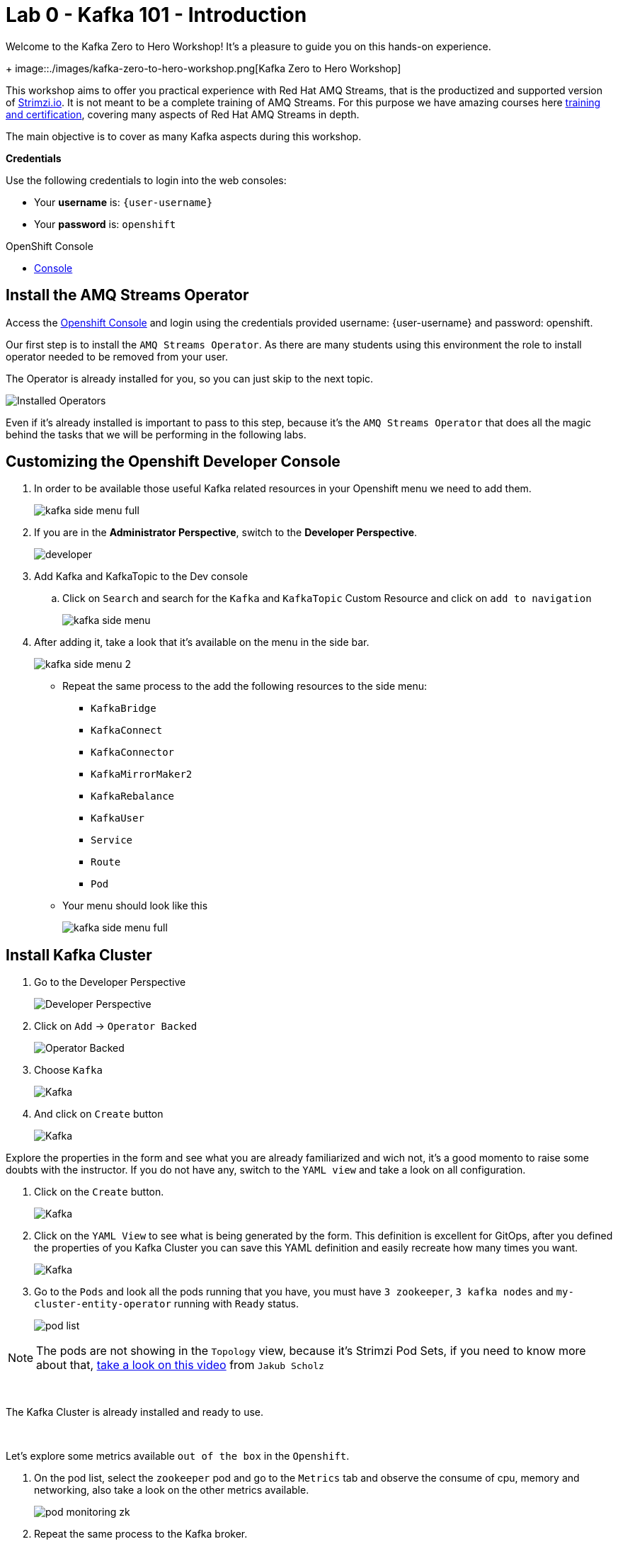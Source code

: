 :walkthrough: Kafka 101 - Introduction
:codeready-url: {che-url}
:openshift-url: {openshift-host}
:user-password: openshift

= Lab 0 - Kafka 101 - Introduction

Welcome to the Kafka Zero to Hero Workshop! It's a pleasure to guide you on this hands-on experience.
+
image::./images/kafka-zero-to-hero-workshop.png[Kafka Zero to Hero Workshop]

This workshop aims to offer you practical experience with Red Hat AMQ Streams, that is the productized and supported version of https://strimzi.io[Strimzi.io]. It is not meant to be a complete training of AMQ Streams. For this purpose we have amazing courses here https://www.redhat.com/en/services/training-and-certification[training and certification], covering many aspects of Red Hat AMQ Streams in depth.

The main objective is to cover as many Kafka aspects during this workshop.

*Credentials*

Use the following credentials to login into the web consoles:

* Your *username* is: `{user-username}` +
* Your *password* is: `{user-password}`

[type=walkthroughResource,serviceName=openshift]
.OpenShift Console
****
* link:{openshift-url}[Console, window="_blank"]
****


[time=2]
== Install the AMQ Streams Operator

Access the link:{openshift-url}[Openshift Console, window="_blank"] and login using the credentials provided username: {user-username} and password: {user-password}.

Our first step is to install the `AMQ Streams Operator`. As there are many students using this environment the role to install operator needed to be removed from your user. 

The Operator is already installed for you, so you can just skip to the next topic.

image::images/operators-installed.jpg[Installed Operators] 

Even if it's already installed is important to pass to this step, because it's the `AMQ Streams Operator` that does all the magic behind the tasks that we will be performing in the following labs. 

== Customizing the Openshift Developer Console

. In order to be available those useful Kafka related resources in your Openshift menu we need to add them.
+
image::images/kafka-side-menu-full.jpg[] 

. If you are in the *Administrator Perspective*, switch to the *Developer Perspective*.
+
image::images/developer.jpg[] 

. Add Kafka and KafkaTopic to the Dev console
.. Click on `Search` and search for the `Kafka` and `KafkaTopic` Custom Resource and click on `add to navigation`
+
image::images/kafka-side-menu.jpg[] 

. After adding it, take a look that it's available on the menu in the side bar.
+
image::images/kafka-side-menu-2.jpg[] 

* Repeat the same process to the add the following resources to the side menu:
  ** `KafkaBridge`
  ** `KafkaConnect`
  ** `KafkaConnector`
  ** `KafkaMirrorMaker2`
  ** `KafkaRebalance`
  ** `KafkaUser`
  ** `Service`
  ** `Route`
  ** `Pod`

* Your menu should look like this
+
image::images/kafka-side-menu-full.jpg[] 

[time=10]
== Install Kafka Cluster

. Go to the Developer Perspective
+
image::images/developer.jpg[Developer Perspective] 

. Click on `Add` -> `Operator Backed`
+
image::images/add.jpg[Operator Backed]

. Choose `Kafka`
+
image::images/add-kafka.jpg[Kafka]

. And click on `Create` button
+
image::images/kafka-create.jpg[Kafka] 

Explore the properties in the form and see what you are already familiarized and wich not, it's a good momento to raise some doubts with the instructor. 
If you do not have any, switch to the `YAML view` and take a look on all configuration.

. Click on the `Create` button.
+
image::images/kafka-create-2.png[Kafka]

. Click on the `YAML View` to see what is being generated by the form. This definition is excellent for GitOps, after you defined the properties of you Kafka Cluster you can save this YAML definition and easily recreate how many times you want.
+
image::images/kafka-create-3.jpg[Kafka]

. Go to the `Pods` and look all the pods running that you have, you must have `3 zookeeper`, `3 kafka nodes` and `my-cluster-entity-operator` running with `Ready` status.
+
image::images/pod-list.jpg[] 

[NOTE]
====
The pods are not showing in the `Topology` view, because it's Strimzi Pod Sets, if you need to know more about that, https://strimzi.io/blog/2022/05/23/strimzipodsets-what-it-is-and-why-should-you-care/[take a look on this video] from `Jakub Scholz`
====

{empty} +

The Kafka Cluster is already installed and ready to use. 

{empty} +

Let's explore some metrics available `out of the box` in the `Openshift`.

. On the pod list, select the `zookeeper` pod and go to the `Metrics` tab and observe the consume of cpu, memory and networking, also take a look on the other metrics available.
+
image::images/pod-monitoring-zk.jpg[] 

. Repeat the same process to the Kafka broker.
+
image::images/pod-monitoring-broker.jpg[] 

=== Create a Kafka Topic

* Make sure you are in the right project and click on `Add` -> `Operator Backed`

image::4-10-2020-09-49-14-AM.png[] 

* Now choose `Kafka Topic` and then `Create`

image::4-10-2020-16-06-32-PM.png[] 

image::4-10-2020-16-06-58-PM.png[] 

* Fill out the forms using the values:
** Name: `first-topic`
** Partitions: `3`
** Replication Factor: 3
* And now click on `Create`

image::4-10-2020-16-45-55-PM.png[] 

* You can use the YAML editor as well:

image::2-10-2020-10-44-10-AM.png[]  

[source,yaml]
----
apiVersion: kafka.strimzi.io/v1beta1
kind: KafkaTopic
metadata:
  name: first-topic
  labels:
    strimzi.io/cluster: my-cluster
  namespace: strimzi-operator
spec:
  config:
    retention.ms: 604800000
    segment.bytes: 1073741824
  partitions: 3
  replicas: 3
  topicName: first-topic
----

Now let's set some vars

[variables]
[source,bash]
----
export KAFKA_NAMESPACE=kafka-demo
export KAFKA_CLUSTER=my-cluster
export ZOOKEEPER_HOST=localhost:2181
export BROKER_HOST=localhost:9092
export ZOOKEEPER_POD=$(oc -n $KAFKA_NAMESPACE get pods -l app.kubernetes.io/name=zookeeper -o=jsonpath='{.items[0].metadata.name}')
export KAFKA_BROKER_POD=$(oc -n $KAFKA_NAMESPACE get pods -l app.kubernetes.io/name=kafka -o=jsonpath='{.items[0].metadata.name}')
export SUBDOMAIN=$(oc get ingresses.config.openshift.io -o jsonpath='{.items[0].spec.domain}')
echo
echo $ZOOKEEPER_POD
echo $KAFKA_BROKER_POD
echo $SUBDOMAIN
----

[source,bash]
----
oc -n $KAFKA_NAMESPACE exec -it $KAFKA_BROKER_POD -c kafka -- bin/kafka-topics.sh \
    --list \
    --bootstrap-server $KAFKA_CLUSTER-kafka-bootstrap.$KAFKA_NAMESPACE.svc:9092
----

image::2-10-2020-11-35-33-AM.png[] 

[source,bash]
----
oc -n $KAFKA_NAMESPACE exec -it $KAFKA_BROKER_POD -c kafka -- bin/kafka-topics.sh \
    --bootstrap-server $KAFKA_CLUSTER-kafka-bootstrap.$KAFKA_NAMESPACE.svc:9092 \
    --topic first-topic \
    --describe
----

image::2-10-2020-11-36-48-AM.png[] 

===== Create Topic Using Kafka CLI

Create topic using kafka-topics.sh

[source,bash]
----
oc -n $KAFKA_NAMESPACE exec -it $KAFKA_BROKER_POD -c kafka -- bin/kafka-topics.sh \
    --create \
    --bootstrap-server $KAFKA_CLUSTER-kafka-bootstrap.$KAFKA_NAMESPACE.svc:9092 \
    --replication-factor 1 \
    --partitions 2 \
    --topic second-topic
----

List topics

[source,bash]
----
oc -n $KAFKA_NAMESPACE exec -it $KAFKA_BROKER_POD -c kafka -- bin/kafka-topics.sh \
    --list \
    --bootstrap-server $KAFKA_CLUSTER-kafka-bootstrap.$KAFKA_NAMESPACE.svc:9092
----

image::2-10-2020-17-30-37-PM.png[] 

We can see the Kafka Topic CR was created as well:

image::2-10-2020-17-32-30-PM.png[] 

We can also check that by running:

[source,bash]
----
oc get kafkatopic -n $KAFKA_NAMESPACE
----

image::4-10-2020-17-02-32-PM.png[] 

=== Producer and Consumer

Now let's producer some messages.

Open the command below in a terminal tab

.producer
[source,bash]
----
oc -n $KAFKA_NAMESPACE exec -it $KAFKA_BROKER_POD -c kafka -- bin/kafka-console-producer.sh \
    --broker-list $BROKER_HOST \
    --topic first-topic
----

Open the command below in another terminal tab:

.consumer
[source,bash]
----
oc -n $KAFKA_NAMESPACE exec -it $KAFKA_BROKER_POD -c kafka -- bin/kafka-console-consumer.sh \
    --bootstrap-server $BROKER_HOST \
    --topic first-topic
----

TIP: Do not forget to <<variables,set the requirement variables>>

Anything you write in the producer tab, will be shown in the consumer tab.

image::2-10-2020-17-58-00-PM.png[] 

=== VR Application

Take note of the bootstrap service from your kafka cluster. We will need it in the next labs.

image::2-10-2020-18-21-57-PM.png[] 

And use it in the `KAFKA_BROKER` variable:

[source,bash]
----
oc process -f vr-template.yml \
  -p NAMESPACE=$KAFKA_NAMESPACE \
  -p KAFKA_BROKER=my-cluster-kafka-bootstrap:9092 \
  -p KAFKA_TOPIC=third-topic \
  -p SUBDOMAIN=$SUBDOMAIN \
  | oc apply -f -
----

After running this, we will see a new application in the developer console:

image::3-10-2020-10-38-26-AM.png[] 

Now, Open the Camel VR Route

image::3-10-2020-10-40-09-AM.png[] 

We will see the VR Application:

image::3-10-2020-10-45-08-AM.png[] 

Now click many times on the `Send Event` to send message to the `third-topic`:

image::3-10-2020-10-45-53-AM.png[] 

We will see the message flowing throught the kafka Consumer and the offset 0 will be created.

image::3-10-2020-10-47-19-AM.png[] 

Now open the swagger url:

image::3-10-2020-10-48-41-AM.png[] 

Open a new tab with the same a application URL and concatenate the following in the end of the url: `/webjars/swagger-ui/2.1.0/index.html?url=/camel/api-docs`

image::3-10-2020-10-50-02-AM.png[] 

=== Consumer and Producer Application

Now let's create another topic: `forth-topic`

For that, let's use the import yaml editor.

image::4-10-2020-17-28-42-PM.png[] 

And paste the following yaml:

[source,yaml]
----
apiVersion: kafka.strimzi.io/v1beta1
kind: KafkaTopic
metadata:
  name: forth-topic
  labels:
    strimzi.io/cluster: my-cluster
  namespace: kafka-demo
spec:
  config:
    retention.ms: 604800000
    segment.bytes: 1073741824
  partitions: 3
  replicas: 3
  topicName: forth-topic
----

Let's see if it was created corretly:

[source,bash]
----
oc -n $KAFKA_NAMESPACE exec -it $KAFKA_BROKER_POD -c kafka -- bin/kafka-topics.sh \
    --bootstrap-server $BROKER_HOST \
    --topic forth-topic \
    --describe
----

Now let's deploy the consumer and producer.

[source,bash]
----
oc process -f consumer-producer-template.yml \
  -p NAMESPACE=$KAFKA_NAMESPACE \
  -p TOPIC=forth-topic \
  -p KAFKA_BROKER=my-cluster-kafka-bootstrap:9092 \
  | oc apply -f -
----

Wait for both pods become ready and run:

[source,bash]
----
oc logs --tail 100 -f $(oc get pods -l app=hello-world-producer -o jsonpath='{.items[0].metadata.name}')
----

[source,bash]
----
oc logs --tail 100 -f $(oc get pods -l app=hello-world-consumer -o jsonpath='{.items[0].metadata.name}')
----

Your terminal should be like this:

image::4-10-2020-19-00-43-PM.png[] 

[time=1]
== Summary

Congratulations, you finished the Kafka 101 Lab.


